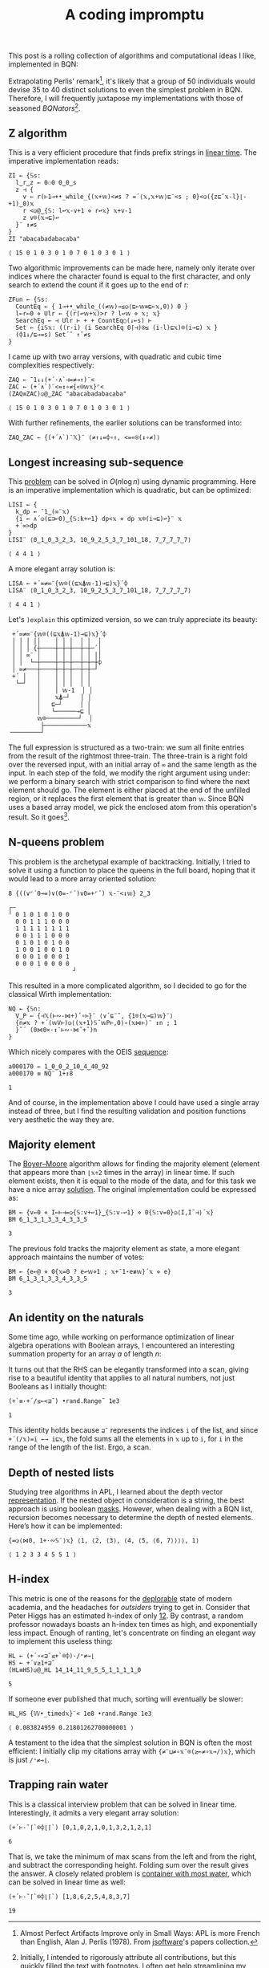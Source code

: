 # -*- eval: (face-remap-add-relative 'default '(:family "BQN386 Unicode" :height 180)); -*-
#+TITLE: A coding impromptu 
#+HTML_HEAD: <link rel="stylesheet" type="text/css" href="assets/style.css"/>
#+HTML_HEAD: <link rel="icon" href="assets/favicon.ico" type="image/x-icon">
#+HTML_HEAD: <style>
#+HTML_HEAD:   #table-of-contents > h2 { display: none; } /* Hide the default TOC heading */
#+HTML_HEAD:   #table-of-contents > ul { display: block; } /* Ensure TOC content is shown */
#+HTML_HEAD: </style>

This post is a rolling collection of algorithms and computational ideas I like, implemented in BQN:

#+TOC: headlines 1 :ignore-title t

Extrapolating Perlis' remark[fn:1], it's likely that a group of 50 individuals
would devise 35 to 40 distinct solutions to even the simplest problem in BQN. Therefore, I will frequently
juxtapose my implementations with those of seasoned /BQNators/[fn:2].


** Z algorithm

This is a very efficient procedure that finds prefix strings in [[https://cp-algorithms.com/string/z-function.html][linear time]]. The imperative
implementation reads:

#+begin_src bqn :tangle ./bqn/rollim.bqn :exports both
  ZI ← {𝕊s:
    l‿r‿z ← 0⚇0 0‿0‿s
    z ⊣ {
      v ← r(⊢1⊸+•_while_{(𝕩+𝕨)<≠s ? =´⟨𝕩,𝕩+𝕨⟩⊑¨<s ; 0}<◶({z⊑˜𝕩-l}⌊-+1)‿0)𝕩
      r <◶@‿{𝕊: l↩𝕩-v+1 ⋄ r↩𝕩} 𝕩+v-1
      z v⌾(𝕩⊸⊑)↩
    }¨ ↕≠s
  }
  ZI "abacabadabacaba"
#+end_src

#+RESULTS:
: ⟨ 15 0 1 0 3 0 1 0 7 0 1 0 3 0 1 ⟩

Two algorithmic improvements can be made here, namely only iterate
over indices where the character found is equal to the first character, and only search
to extend the count if it goes up to the end of r:

#+begin_src bqn :tangle ./bqn/rollim.bqn :exports both
  ZFun ← {𝕊s:
    CountEq ← { 1⊸+•_while_((≠𝕨)⊸≤◶⟨⊑⟜𝕨≡⊑⟜𝕩,0⟩) 0 }
    l←r←0 ⋄ Ulr ← {(r⌈↩𝕨+𝕩)>r ? l↩𝕨 ⋄ 𝕩; 𝕩}
    SearchEq ← ⊣ Ulr ⊢ + + CountEq○(↓⟜s) ⊢
    Set ← {i𝕊𝕩: ((r-i) (i SearchEq 0⌈⊣)⍟≤ (i-l)⊑𝕩)⌾(i⊸⊑) 𝕩 }
    (⌽1↓/⊑⊸=s) Set´˜ ↑˜≠s
  }
#+end_src

I came up with two array versions, with quadratic and cubic time complexities respectively:

#+begin_src bqn :tangle ./bqn/rollim.bqn :exports both
  ZAQ ← ¯1↓↓(+´·∧`⊣=≠⊸↑)¨<
  ZAC ← (+´∧`)¨<=↕∘≠{«⍟𝕨𝕩}⌜<
  (ZAQ≡ZAC)◶@‿ZAC "abacabadabacaba"
#+end_src

#+RESULTS:
: ⟨ 15 0 1 0 3 0 1 0 7 0 1 0 3 0 1 ⟩

With further refinements, the earlier solutions can be transformed into:

#+begin_src bqn :tangle ./bqn/rollim.bqn
  ZAQ‿ZAC ← {(+´∧`)¨𝕏}¨ ⟨≠↑↓=⌽∘↑, <=«⍟(↕∘≠)⟩
#+end_src

** Longest increasing sub-sequence

This [[https://en.wikipedia.org/wiki/Longest_increasing_subsequence][problem]] can be solved in \(O(n\log n)\) using dynamic programming. Here is an
imperative implementation which is quadratic, but can be optimized:

#+begin_src bqn :tangle ./bqn/rollim.bqn :exports both
  LISI ← {
    k‿dp ← ¯1‿(∞¨𝕩)
    {i ← ∧´◶(⊑⊐⟜0)‿{𝕊:k+↩1} dp<𝕩 ⋄ dp 𝕩⌾(i⊸⊑)↩}¨ 𝕩
    +´∞>dp
  }
  LISI¨ ⟨0‿1‿0‿3‿2‿3, 10‿9‿2‿5‿3‿7‿101‿18, 7‿7‿7‿7‿7⟩
#+end_src

#+RESULTS:
: ⟨ 4 4 1 ⟩

A more elegant array solution is:

#+begin_src bqn :tangle ./bqn/rollim.bqn :exports both
  LISA ← +´∞≠∞¨{𝕨⌾((⊑𝕩⍋𝕨-1)⊸⊑)𝕩}´⌽
  LISA¨ ⟨0‿1‿0‿3‿2‿3, 10‿9‿2‿5‿3‿7‿101‿18, 7‿7‿7‿7‿7⟩
#+end_src

#+RESULTS:
: ⟨ 4 4 1 ⟩

Let's =)explain= this optimized version, so we can truly appreciate its beauty:

#+begin_src bqn :exports results
  )explain +´∞≠∞¨{𝕨⌾((⊑𝕩⍋𝕨-1)⊸⊑)𝕩}´⌽
#+end_src

#+RESULTS:
#+begin_example
 +´∞≠∞¨{𝕨⌾((⊑𝕩⍋𝕨-1)⊸⊑)𝕩}´⌽ 
 │ │ │ ││    │ │ │  │ │  │ 
 │ │ │ {┼────┼─┼─┼──┼─┼─´│ 
 │ │ ∞¨ │    │ │ │  │ │ ││ 
 │ │  └─┼────┼─┼─┼──┼─┼─┼⌽ 
 │ ∞≠───┼────┼─┼─┼──┼─┼─┘  
 +´ │   │    │ │ │  │ │    
  └─┘   │    │ │ │  │ │    
        │    │ 𝕨-1  │ │    
        │    𝕩⍋─┘   │ │    
        │   ⊑─┘     │ │    
        │   └──────⊸⊑ │    
        𝕨⌾─────────┘  │    
         ├────────────𝕩    
╶────────┘
#+end_example

The full expression is structured as a two-train: we sum all finite entries from the
result of the rightmost three-train. The three-train is a right fold over the reversed
input, with an initial array of =∞= and the same length as the input. In each step
of the fold, we modify the right argument using under: we perform a binary search
with strict comparison to find where the next element should go.
The element is either placed at the end of the unfilled region, or it replaces
the first element that is greater than =𝕨=. Since BQN uses a based array model,
we pick the enclosed atom from this operation's result. So it goes[fn:3].

** N-queens problem

This problem is the archetypal example of backtracking. Initially, I tried to solve it
using a function to place the queens in the full board, hoping that it would lead to a
more array oriented solution:

#+begin_src bqn :tangle ./bqn/rollim.bqn :exports both
  8 {((∨⌜´0⊸=)∨(0=-⌜´)∨0=+⌜´) 𝕩-¨<↕𝕨} 2‿3
#+end_src

#+RESULTS:
#+begin_example
┌─                 
╵ 0 1 0 1 0 1 0 0  
  0 0 1 1 1 0 0 0  
  1 1 1 1 1 1 1 1  
  0 0 1 1 1 0 0 0  
  0 1 0 1 0 1 0 0  
  1 0 0 1 0 0 1 0  
  0 0 0 1 0 0 0 1  
  0 0 0 1 0 0 0 0  
                  ┘
#+end_example

This resulted in a more complicated algorithm, so I decided to go for the classical
Wirth implementation:

#+begin_src bqn :tangle ./bqn/rollim.bqn :results none
  NQ ← {𝕊n:
    V‿P ← {⊣𝕏(⊢∾-⋈+)´∘⊢}¨ ⟨∨´⊑¨˜, {1⌾(𝕩⊸⊑)𝕨}¨⟩
    {n≠𝕩 ? +´(𝕨V⊢)◶⟨(𝕩+1)𝕊˜𝕨P⊢,0⟩∘(𝕩⋈⊢)¨ ↕n ; 1
    }˜´ (0⋈0×·↕¨⊢∾·⋈˜+˜)n 
  }
#+end_src

Which nicely compares with the OEIS [[https://oeis.org/A000170][sequence]]:

#+begin_src bqn :tangle ./bqn/rollim.bqn :exports both
  a000170 ← 1‿0‿0‿2‿10‿4‿40‿92
  a000170 ≡ NQ¨ 1+↕8
#+end_src

#+RESULTS:
: 1

And of course, in the implementation above I could have used a single array instead of three,
but I find the resulting validation and position functions very aesthetic the way they are.

** Majority element

The [[https://en.wikipedia.org/wiki/Boyer%E2%80%93Moore_majority_vote_algorithm][Boyer–Moore]] algorithm allows for finding the majority element (element that appears
more than =⌊𝕩÷2= times in the array) in linear time. If such element exists, then it is
equal to the mode of the data, and for this task we have a nice array [[https://mlochbaum.github.io/bqncrate/?q=mode#][solution]]. The original
implementation could be expressed as:

#+begin_src bqn :tangle ./bqn/rollim.bqn :exports both
  BM ← {v←0 ⋄ I←⊢⊣=◶{𝕊:v+↩1}‿{𝕊:v-↩1} ⋄ 0{𝕊:v=0}◶⟨I,I˜⊣⟩´𝕩}
  BM 6‿1‿3‿1‿3‿3‿4‿3‿3‿5
#+end_src

#+RESULTS:
: 3

The previous fold tracks the majority element as state, a more elegant approach maintains
the number of votes:

#+begin_src bqn :tangle ./bqn/rollim.bqn :exports both
  BM ← {e←@ ⋄ 0{𝕩=0 ? e↩𝕨⋄1 ; 𝕩+¯1⋆e≢𝕨}´𝕩 ⋄ e}
  BM 6‿1‿3‿1‿3‿3‿4‿3‿3‿5
#+end_src

#+RESULTS:
: 3

** An identity on the naturals

Some time ago, while working on performance optimization of linear algebra
operations with Boolean arrays, I encountered an
interesting summation property for an array \(a\) of length \(n\):

\begin{equation*}
    \sum_{i | a_i \neq 0} \sum_{j=i+1} f_j
  = \sum_{j=0} f_j \sum_{i < j | a_i \neq 0} 1
\end{equation*}

It turns out that the RHS can be elegantly transformed
into a scan, giving rise to a beautiful identity that applies to all
natural numbers, not just Booleans as I initially thought:

#+begin_src bqn :tangle ./bqn/rollim.bqn :exports both
  (+`≡·+´/≤⟜<⊒˜) •rand.Range˜ 1e3
#+end_src

#+RESULTS:
: 1

This identity holds because =⊒˜= represents the indices =i= of the list,
and since =+´(/𝕩)=i ←→ i⊑𝕩=, the fold sums all the elements in =𝕩= up to =i=, for
=i= in the range of the length of the list. Ergo, a scan.

** Depth of nested lists

Studying tree algorithms in APL, I learned about the depth vector [[https://asherbhs.github.io/apl-site/trees/representing-trees.html][representation]]. If
the nested object in consideration is a string, the best approach is using boolean [[https://mlochbaum.github.io/bqncrate/?q=depth%20of%20parens#][masks]].
However, when dealing with a BQN list, recursion becomes necessary to determine
the depth of nested elements. Here’s how it can be implemented:

#+begin_src bqn :tangle ./bqn/rollim.bqn :exports both
  {=◶⟨⋈0, 1+·∾𝕊¨⟩𝕩} ⟨1, ⟨2, ⟨3⟩, ⟨4, ⟨5, ⟨6, 7⟩⟩⟩⟩, 1⟩
#+end_src

#+RESULTS:
: ⟨ 1 2 3 3 4 5 5 1 ⟩

** H-index

This metric is one of the reasons for the [[https://papers.ssrn.com/sol3/papers.cfm?abstract_id=2407748][deplorable]] state of modern academia,
and the headaches for /outsiders/ trying to get in. Consider that Peter Higgs
has an estimated h-index of only [[https://www.semanticscholar.org/author/P.-W.-Higgs/50750305][12]]. By contrast, a random professor nowadays 
boasts an h-index ten times as high, and exponentially less impact.
Enough of ranting, let's concentrate on finding an elegant way to
implement this useless thing:

#+begin_src bqn :tangle ./bqn/rollim.bqn :exports both
  HL ← (+´∘«⊒˜≤+`⌾⌽)·/⁼≠⊸⌊
  HS ← +´∨≥1+⊒˜
  (HL≡HS)◶@‿HL 14‿14‿11‿9‿5‿5‿1‿1‿1‿1‿0
#+end_src

#+RESULTS:
: 5

If someone ever published that much, sorting will eventually be slower:

#+begin_src bqn :tangle ./bqn/rollim.bqn :exports both
  HL‿HS {𝕎•_timed𝕩}¨< 1e8 •rand.Range 1e3
#+end_src

#+RESULTS:
: ⟨ 0.083824959 0.21801262700000001 ⟩

A testament to the idea that the simplest solution in BQN is often the most efficient:
I initially clip my citations array with ={≠¨⊔≠∘𝕩¨⌾(≥⟜≠∘𝕩⊸/)𝕩}=, which is just =/⁼≠⊸⌊=.

** Trapping rain water

This is a classical interview problem that can be solved in linear time. Interestingly,
it admits a very elegant array solution:

#+begin_src bqn :tangle ./bqn/rollim.bqn :exports both
  (+´⊢-˜⌈`⌾⌽⌊⌈`) [0,1,0,2,1,0,1,3,2,1,2,1]
#+end_src

#+RESULTS:
: 6

That is, we take the minimum of max scans from the left and from the right, and subtract the corresponding height.
Folding sum over the result gives the answer. A closely related problem is [[https://leetcode.com/problems/container-with-most-water/][container with most water]], which can
be solved in linear time as well:

#+begin_src bqn :tangle ./bqn/rollim.bqn :exports both
  (+´⊢-˜⌈`⌾⌽⌊⌈`) [1,8,6,2,5,4,8,3,7]
#+end_src

#+RESULTS:
: 19

[fn:1] Almost Perfect Artifacts Improve only in Small Ways: APL is more French than English,
Alan J. Perlis (1978). From [[https://www.jsoftware.com/papers/perlis78.htm][jsoftware]]'s papers collection.
[fn:2] Initially, I intended to rigorously attribute all contributions, but this
quickly filled the text with footnotes. I often get help streamlining my solutions
from [[https://github.com/mlochbaum][Marshall Lochbaum]] (the BQN creator), [[https://github.com/dzaima][dzaima]] (the CBQN developer),
and other fine folks from the BQN matrix [[https://app.element.io/#/room/%23array:matrix.org][room]], thank you all! Please check the [[https://github.com/dzaima/chatlogs][logs]] for more context.
[fn:3] Don’t believe me? Just ask Kilgore Trout!

#+BEGIN_EXPORT html
  <div style="text-align: center; font-size: 2em; padding: 20px 0;">
    <a href="https://panadestein.github.io/blog/" style="text-decoration: none;">⊑∘∞</a>
  </div>
#+END_EXPORT
